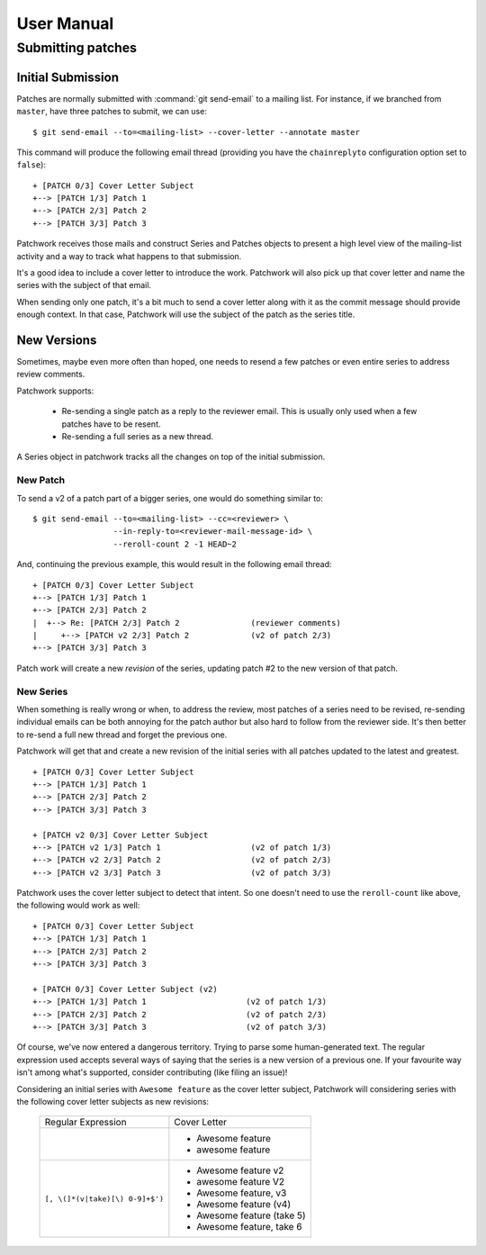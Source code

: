 User Manual
===========

Submitting patches
------------------

Initial Submission
~~~~~~~~~~~~~~~~~~

Patches are normally submitted with :command:`git send-email` to a mailing
list. For instance, if we branched from ``master``, have three patches to
submit, we can use:

::

    $ git send-email --to=<mailing-list> --cover-letter --annotate master

This command will produce the following email thread (providing you have
the ``chainreplyto`` configuration option set to ``false``):

::

    + [PATCH 0/3] Cover Letter Subject
    +--> [PATCH 1/3] Patch 1
    +--> [PATCH 2/3] Patch 2
    +--> [PATCH 3/3] Patch 3

Patchwork receives those mails and construct Series and Patches objects
to present a high level view of the mailing-list activity and a way to
track what happens to that submission.

It's a good idea to include a cover letter to introduce the work.
Patchwork will also pick up that cover letter and name the series with
the subject of that email.

When sending only one patch, it's a bit much to send a cover letter
along with it as the commit message should provide enough context. In
that case, Patchwork will use the subject of the patch as the series
title.

New Versions
~~~~~~~~~~~~

Sometimes, maybe even more often than hoped, one needs to resend a few
patches or even entire series to address review comments.

Patchwork supports:

  - Re-sending a single patch as a reply to the reviewer email. This is
    usually only used when a few patches have to be resent.

  - Re-sending a full series as a new thread.

A Series object in patchwork tracks all the changes on top of the
initial submission.

New Patch
.........

To send a v2 of a patch part of a bigger series, one would do something
similar to:

::

    $ git send-email --to=<mailing-list> --cc=<reviewer> \
                     --in-reply-to=<reviewer-mail-message-id> \
                     --reroll-count 2 -1 HEAD~2

And, continuing the previous example, this would result in the following
email thread:

::

    + [PATCH 0/3] Cover Letter Subject
    +--> [PATCH 1/3] Patch 1
    +--> [PATCH 2/3] Patch 2
    |  +--> Re: [PATCH 2/3] Patch 2               (reviewer comments)
    |     +--> [PATCH v2 2/3] Patch 2             (v2 of patch 2/3)
    +--> [PATCH 3/3] Patch 3

Patch work will create a new *revision* of the series, updating patch
#2 to the new version of that patch.

New Series
..........

When something is really wrong or when, to address the review, most
patches of a series need to be revised, re-sending individual emails can
be both annoying for the patch author but also hard to follow from the
reviewer side. It's then better to re-send a full new thread and forget
the previous one.

Patchwork will get that and create a new revision of the initial series
with all patches updated to the latest and greatest.

::

    + [PATCH 0/3] Cover Letter Subject
    +--> [PATCH 1/3] Patch 1
    +--> [PATCH 2/3] Patch 2
    +--> [PATCH 3/3] Patch 3

    + [PATCH v2 0/3] Cover Letter Subject
    +--> [PATCH v2 1/3] Patch 1                   (v2 of patch 1/3)
    +--> [PATCH v2 2/3] Patch 2                   (v2 of patch 2/3)
    +--> [PATCH v2 3/3] Patch 3                   (v2 of patch 3/3)

Patchwork uses the cover letter subject to detect that intent. So one
doesn't need to use the ``reroll-count`` like above, the following
would work as well:

::

    + [PATCH 0/3] Cover Letter Subject
    +--> [PATCH 1/3] Patch 1
    +--> [PATCH 2/3] Patch 2
    +--> [PATCH 3/3] Patch 3

    + [PATCH 0/3] Cover Letter Subject (v2)
    +--> [PATCH 1/3] Patch 1                     (v2 of patch 1/3)
    +--> [PATCH 2/3] Patch 2                     (v2 of patch 2/3)
    +--> [PATCH 3/3] Patch 3                     (v2 of patch 3/3)

Of course, we've now entered a dangerous territory. Trying to parse some
human-generated text. The regular expression used accepts several ways
of saying that the series is a new version of a previous one. If your
favourite way isn't among what's supported, consider contributing (like
filing an issue)!

Considering an initial series with ``Awesome feature`` as the cover
letter subject, Patchwork will considering series with the following
cover letter subjects as new revisions:

  +---------------------------------+----------------------------+
  |       Regular Expression        |        Cover Letter        |
  +---------------------------------+----------------------------+
  |                                 | - Awesome feature          |
  |                                 | - awesome feature          |
  +---------------------------------+----------------------------+
  | ``[, \(]*(v|take)[\) 0-9]+$')`` | - Awesome feature v2       |
  |                                 | - awesome feature V2       |
  |                                 | - Awesome feature, v3      |
  |                                 | - Awesome feature (v4)     |
  |                                 | - Awesome feature (take 5) |
  |                                 | - Awesome feature, take 6  |
  +---------------------------------+----------------------------+
